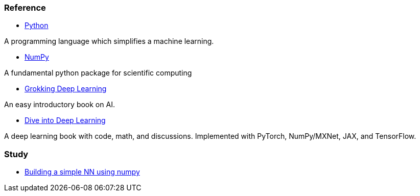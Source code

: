 === Reference ===

* https://www.python.org/[Python]

A programming language which simplifies a machine learning.

* https://numpy.org/[NumPy]

A fundamental python package for scientific computing

* https://www.manning.com/books/grokking-deep-learning[Grokking Deep Learning]

An easy introductory book on AI.

* https://d2l.ai/index.html[Dive into Deep Learning]

A deep learning book with code, math, and discussions. Implemented with PyTorch, NumPy/MXNet, JAX, and TensorFlow.



=== Study ===

* https://github.com/dhkim9549/ai-study/tree/main/test[Building a simple NN using numpy]
